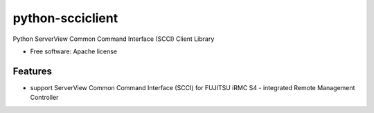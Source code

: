 ===============================
python-scciclient
===============================

Python ServerView Common Command Interface (SCCI) Client Library

* Free software: Apache license

Features
--------

* support ServerView Common Command Interface (SCCI) for
  FUJITSU iRMC S4 -  integrated Remote Management Controller



